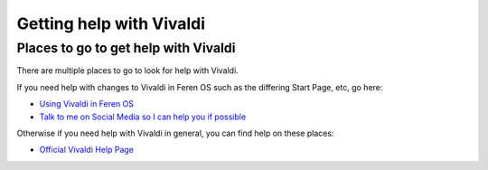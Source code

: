 Getting help with Vivaldi
==================

Places to go to get help with Vivaldi
----------------

There are multiple places to go to look for help with Vivaldi.

If you need help with changes to Vivaldi in Feren OS such as the differing Start Page, etc, go here:

- `Using Vivaldi in Feren OS <https://feren-os-user-guide.readthedocs.io/en/latest/vivaldi/vivaldiinferenos.html>`_

- `Talk to me on Social Media so I can help you if possible <https://ferenos.weebly.com/feren-os-on-social-media.html>`_

Otherwise if you need help with Vivaldi in general, you can find help on these places:

- `Official Vivaldi Help Page <https://help.vivaldi.com/>`_